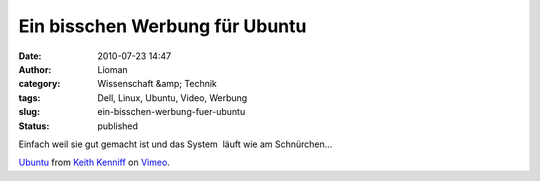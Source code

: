 Ein bisschen Werbung für Ubuntu
###############################
:date: 2010-07-23 14:47
:author: Lioman
:category: Wissenschaft &amp; Technik
:tags: Dell, Linux, Ubuntu, Video, Werbung
:slug: ein-bisschen-werbung-fuer-ubuntu
:status: published

Einfach weil sie gut gemacht ist und das System  läuft wie am
Schnürchen...

`Ubuntu <http://vimeo.com/10518151>`__ from `Keith
Kenniff <http://vimeo.com/user1196300>`__ on
`Vimeo <http://vimeo.com>`__.
